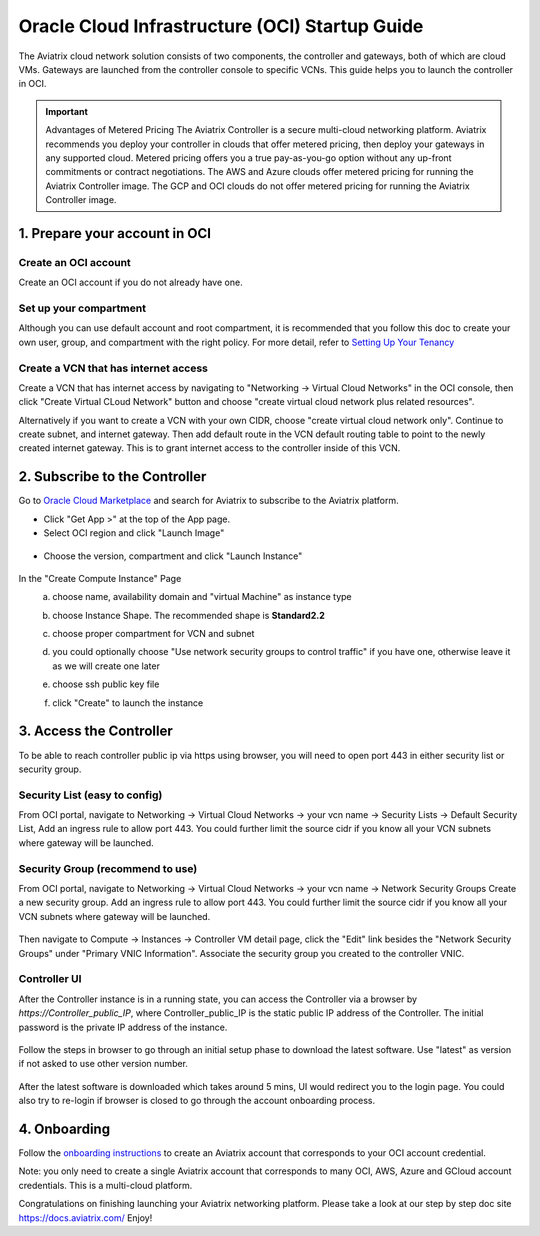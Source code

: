 ﻿


===============================================
Oracle Cloud Infrastructure (OCI) Startup Guide
===============================================


The Aviatrix cloud network solution consists of two components, the controller and 
gateways, both of which are cloud VMs. Gateways are launched from the controller console to specific VCNs. This
guide helps you to launch the controller in OCI.

.. Important::

  Advantages of Metered Pricing
  The Aviatrix Controller is a secure multi-cloud networking platform. Aviatrix recommends you deploy your controller in clouds that offer metered pricing, then deploy your gateways in any supported cloud. Metered pricing offers you a true pay-as-you-go option without any up-front commitments or contract negotiations. The AWS and Azure clouds offer metered pricing for running the Aviatrix Controller image. The GCP and OCI clouds do not offer metered pricing for running the Aviatrix Controller image.


1. Prepare your account in OCI
==============================

Create an OCI account
-----------------------

Create an OCI account if you do not already have one.

Set up your compartment
-----------------------

Although you can use default account and root compartment, it is recommended that you follow this doc to create your own user, group, and compartment with the right policy.
For more detail, refer to  `Setting Up Your Tenancy <https://docs.cloud.oracle.com/iaas/Content/GSG/Concepts/settinguptenancy.htm>`_

Create a VCN that has internet access
-------------------------------------

Create a VCN that has internet access by navigating to "Networking -> Virtual Cloud Networks" in the OCI console,
then click "Create Virtual CLoud Network" button and choose "create virtual cloud network plus related resources".

Alternatively if you want to create a VCN with your own CIDR, choose "create virtual cloud network only". Continue to create subnet, and internet gateway.
Then add default route in the VCN default routing table to point to the newly created internet gateway. This is to grant internet access to the controller inside of this VCN.



2. Subscribe to the Controller
==============================

Go to `Oracle Cloud Marketplace <https://cloudmarketplace.oracle.com/marketplace/en_US/homePage.jspx>`_ and search for Aviatrix to subscribe to the Aviatrix platform.

* Click "Get App >" at the top of the App page.
* Select OCI region and click "Launch Image"

 |inst_region|

* Choose the version, compartment and click "Launch Instance"

 |inst_launch|

In the "Create Compute Instance" Page
    a. choose name, availability domain and "virtual Machine" as instance type
    b. choose Instance Shape. The recommended shape is **Standard2.2**

       |inst_flavor|

    c. choose proper compartment for VCN and subnet
    d. you could optionally choose "Use network security groups to control traffic" if you have one, otherwise leave it as we will create one later

       |inst_network|

    e. choose ssh public key file
    f. click "Create" to launch the instance


3. Access the Controller
=========================

To be able to reach controller public ip via https using browser, you will need to open port 443 in either security list or security group.

Security List (easy to config)
------------------------------
From OCI portal, navigate to Networking -> Virtual Cloud Networks -> your vcn name -> Security Lists -> Default Security List,
Add an ingress rule to allow port 443. You could further limit the source cidr if you know all your VCN subnets where gateway will be launched.

 |inst_seclist|

Security Group (recommend to use)
---------------------------------
From OCI portal, navigate to Networking -> Virtual Cloud Networks -> your vcn name -> Network Security Groups
Create a new security group. Add an ingress rule to allow port 443. You could further limit the source cidr if you know all your VCN subnets where gateway will be launched.

 |inst_secgroup|

Then navigate to Compute -> Instances -> Controller VM detail page, click the "Edit" link besides the "Network Security Groups" under "Primary VNIC Information".
Associate the security group you created to the controller VNIC.

 |inst_vnic_secgroup|


Controller UI
-------------
After the Controller instance is in a running state, you can access the Controller
via a browser by `https://Controller_public_IP`, where Controller_public_IP is the static public IP address of the Controller.
The initial password is the private IP address of the instance.

 |startup_first_login|

Follow the steps in browser to go through an initial setup phase to download the latest software. Use "latest" as version if not asked to use other version number.

 |startup_version|

After the latest software is downloaded which takes around 5 mins, UI would redirect you to the login page.
You could also try to re-login if browser is closed to go through the account onboarding process.

 |startup_login|


4. Onboarding
==============
Follow the `onboarding instructions <https://docs.aviatrix.com/HowTos/oracle-aviatrix-cloud-controller-onboard.html>`_ to create an Aviatrix account that corresponds to your OCI account credential.

Note: you only need to create a single Aviatrix account that corresponds to many OCI, AWS, Azure and GCloud account credentials. This is a multi-cloud platform.


Congratulations on finishing launching your Aviatrix networking platform. Please take a look at our step by step doc site
`https://docs.aviatrix.com/ <https://docs.aviatrix.com/>`_
Enjoy!


.. |inst_launch| image:: OCIAviatrixCloudControllerStartupGuide_media/inst_launch.png
.. |inst_region| image:: OCIAviatrixCloudControllerStartupGuide_media/inst_region.png
.. |inst_flavor| image:: OCIAviatrixCloudControllerStartupGuide_media/inst_flavor.png
.. |inst_network| image:: OCIAviatrixCloudControllerStartupGuide_media/inst_network.png
.. |inst_seclist| image:: OCIAviatrixCloudControllerStartupGuide_media/inst_seclist.png
.. |inst_secgroup| image:: OCIAviatrixCloudControllerStartupGuide_media/inst_secgroup.png
.. |inst_vnic_secgroup| image:: OCIAviatrixCloudControllerStartupGuide_media/inst_vnic_secgroup.png
.. |startup_version| image:: OCIAviatrixCloudControllerStartupGuide_media/startup_version.png
.. |startup_first_login| image:: OCIAviatrixCloudControllerStartupGuide_media/startup_first_login.png
.. |startup_login| image:: OCIAviatrixCloudControllerStartupGuide_media/startup_login.png


